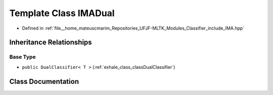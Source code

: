 .. _exhale_class_classIMADual:

Template Class IMADual
======================

- Defined in :ref:`file__home_mateuscmarim_Repositories_UFJF-MLTK_Modules_Classifier_include_IMA.hpp`


Inheritance Relationships
-------------------------

Base Type
*********

- ``public DualClassifier< T >`` (:ref:`exhale_class_classDualClassifier`)


Class Documentation
-------------------


.. doxygenclass:: IMADual
   :members:
   :protected-members:
   :undoc-members: